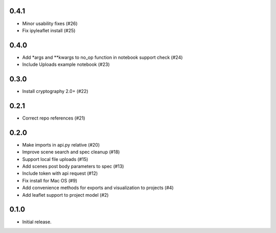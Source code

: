0.4.1
-----

- Minor usability fixes (#26)
- Fix ipyleaflet install (#25)

0.4.0
-----

- Add *args and **kwargs to no_op function in notebook support check (#24)
- Include Uploads example notebook (#23)

0.3.0
-----
- Install cryptography 2.0+ (#22)

0.2.1
-----

- Correct repo references (#21)

0.2.0
-----

- Make imports in api.py relative (#20)
- Improve scene search and spec cleanup (#18)
- Support local file uploads (#15)
- Add scenes post body parameters to spec (#13)
- Include token with api request (#12)
- Fix install for Mac OS (#9)
- Add convenience methods for exports and visualization to projects (#4)
- Add leaflet support to project model (#2)

0.1.0
-----

- Initial release.

